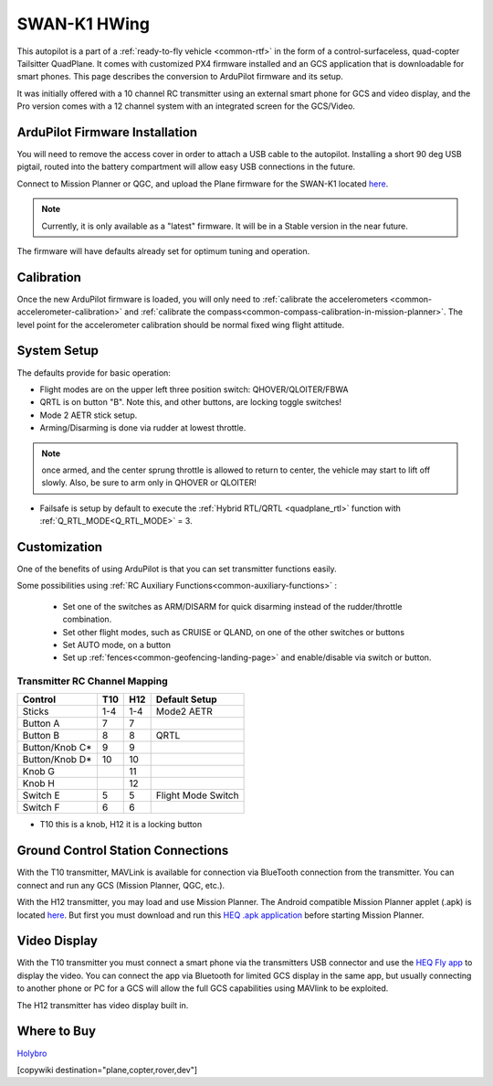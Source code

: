 .. _common-Swan-K1:

=============
SWAN-K1 HWing
=============

This autopilot is a part of a :ref:`ready-to-fly vehicle <common-rtf>` in  the form of a control-surfaceless, quad-copter Tailsitter QuadPlane. It comes with customized PX4 firmware installed and an GCS application that is downloadable for smart phones. This page describes the conversion to ArduPilot firmware and its setup.

It was initially offered with a 10 channel RC transmitter using an external smart phone for GCS and video display, and the Pro version comes with a 12 channel system with an integrated screen for the GCS/Video.

.. image:: ../../../images/Hwing.jpg

ArduPilot Firmware Installation
===============================

You will need to remove the access cover in order to attach a USB cable to the autopilot. Installing a short 90 deg USB pigtail, routed into the battery compartment will allow easy USB connections in the future.


.. image:: ../../../images/Hwing-access-cover.jpg

Connect to Mission Planner or QGC, and upload the Plane firmware for the SWAN-K1 located `here <https://firmware.ardupilot.org>`__. 

.. note:: Currently, it is only available as a "latest" firmware. It will be in a Stable version in the near future.

The firmware will have defaults already set for optimum tuning and operation.

Calibration
===========

Once the new ArduPilot firmware is loaded, you will only need to :ref:`calibrate the accelerometers <common-accelerometer-calibration>` and :ref:`calibrate the compass<common-compass-calibration-in-mission-planner>`. The level point for the accelerometer calibration should be normal fixed wing flight attitude.

System Setup
============

The defaults provide for basic operation:

- Flight modes are on the upper left three position switch: QHOVER/QLOITER/FBWA
- QRTL is on button "B". Note this, and other buttons, are locking toggle switches!
- Mode 2 AETR stick setup.
- Arming/Disarming is done via rudder at lowest throttle.

.. note:: once armed, and the center sprung throttle is allowed to return to center, the vehicle may start to  lift off slowly. Also, be sure to arm only in QHOVER or QLOITER!

- Failsafe is setup by default to execute the :ref:`Hybrid RTL/QRTL <quadplane_rtl>` function with :ref:`Q_RTL_MODE<Q_RTL_MODE>` = 3.

Customization
=============

One of the benefits of using ArduPilot is that you can set transmitter functions easily.

Some possibilities using :ref:`RC Auxiliary Functions<common-auxiliary-functions>` :

 - Set one of the switches as ARM/DISARM for quick disarming instead of the rudder/throttle combination.
 - Set other flight modes, such as CRUISE or QLAND, on one of the other switches or buttons 
 - Set AUTO mode, on a button
 - Set up :ref:`fences<common-geofencing-landing-page>` and enable/disable via switch or button.

Transmitter RC Channel Mapping
------------------------------

==============  ===    ===  ===================
Control         T10    H12  Default Setup
==============  ===    ===  ===================
Sticks          1-4    1-4  Mode2 AETR
Button A         7      7
Button B         8      8   QRTL
Button/Knob C*   9      9
Button/Knob D*   10     10
Knob G                  11
Knob H                  12
Switch E          5     5    Flight Mode Switch
Switch F          6     6
==============  ===    ===  ===================

* T10 this is a knob, H12 it is a locking button

Ground Control Station Connections
==================================

With the T10 transmitter, MAVLink is available for connection via BlueTooth connection from the transmitter. You can connect and run any GCS (Mission Planner, QGC, etc.).

With the H12 transmitter, you may load and use Mission Planner. The Android compatible Mission Planner applet (.apk) is located `here <https://github.com/ArduPilot/MissionPlanner/releases/tag/latest>`__. But first you must download and run this `HEQ .apk  application <https://firmware.ardupilot.org/Tools/misc/Heq_H12_20210526.apk>`__ before starting Mission Planner.

Video Display
=============

With the T10 transmitter you must connect a smart phone via the transmitters USB connector and use the `HEQ Fly app <https://www.pgyer.com/xpLb>`__ to display the video. You can connect the app via Bluetooth for limited GCS display in the same app, but usually connecting to another phone or PC for a GCS will allow the full GCS capabilities using MAVlink to be exploited.

The H12 transmitter has video display built in.

Where to Buy
============

`Holybro <https://shop.holybro.com/swan-k1_p1246.html>`__

[copywiki destination="plane,copter,rover,dev"]

